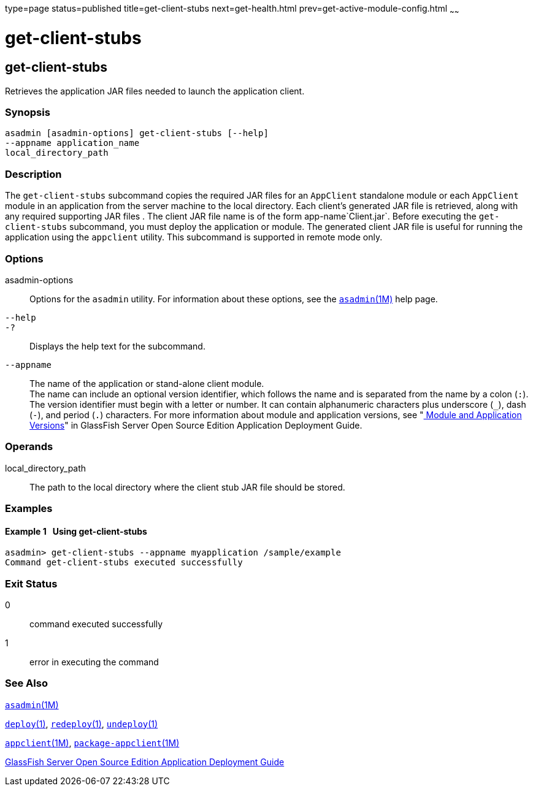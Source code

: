 type=page
status=published
title=get-client-stubs
next=get-health.html
prev=get-active-module-config.html
~~~~~~

= get-client-stubs

[[get-client-stubs-1]][[GSRFM00140]][[get-client-stubs]]

== get-client-stubs

Retrieves the application JAR files needed to launch the application
client.

[[sthref1227]]

=== Synopsis

[source]
----
asadmin [asadmin-options] get-client-stubs [--help]
--appname application_name
local_directory_path
----

[[sthref1228]]

=== Description

The `get-client-stubs` subcommand copies the required JAR files for an
`AppClient` standalone module or each `AppClient` module in an
application from the server machine to the local directory. Each
client's generated JAR file is retrieved, along with any required
supporting JAR files . The client JAR file name is of the form
app-name`Client.jar`. Before executing the `get-client-stubs`
subcommand, you must deploy the application or module. The generated
client JAR file is useful for running the application using the
`appclient` utility. This subcommand is supported in remote mode only.

[[sthref1229]]

=== Options

asadmin-options::
  Options for the `asadmin` utility. For information about these
  options, see the link:asadmin.html#asadmin-1m[`asadmin`(1M)] help page.
`--help`::
`-?`::
  Displays the help text for the subcommand.
`--appname`::
  The name of the application or stand-alone client module. +
  The name can include an optional version identifier, which follows the
  name and is separated from the name by a colon (`:`). The version
  identifier must begin with a letter or number. It can contain
  alphanumeric characters plus underscore (`_`), dash (`-`), and period
  (`.`) characters. For more information about module and application
  versions, see "link:../application-deployment-guide/overview.html#GSDPG00324[
  Module and Application Versions]" in
  GlassFish Server Open Source Edition Application Deployment Guide.

[[sthref1230]]

=== Operands

local_directory_path::
  The path to the local directory where the client stub JAR file should
  be stored.

[[sthref1231]]

=== Examples

[[GSRFM622]][[sthref1232]]

==== Example 1   Using get-client-stubs

[source]
----
asadmin> get-client-stubs --appname myapplication /sample/example
Command get-client-stubs executed successfully
----

[[sthref1233]]

=== Exit Status

0::
  command executed successfully
1::
  error in executing the command

[[sthref1234]]

=== See Also

link:asadmin.html#asadmin-1m[`asadmin`(1M)]

link:deploy.html#deploy-1[`deploy`(1)],
link:redeploy.html#redeploy-1[`redeploy`(1)],
link:undeploy.html#undeploy-1[`undeploy`(1)]

link:appclient.html#appclient-1m[`appclient`(1M)],
link:package-appclient.html#package-appclient-1m[`package-appclient`(1M)]

link:../application-deployment-guide/toc.html#GSDPG[GlassFish Server Open Source Edition Application Deployment
Guide]


